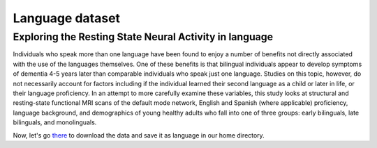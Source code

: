 Language dataset
================

Exploring the Resting State Neural Activity in language
^^^^^^^^^^^^^^^^^^^^^^^^^^^^^^^^^^^^^^^^^^^^^^^^^^^^^^^
 
Individuals who speak more than one language have been found to enjoy a number of benefits not directly associated with the use of the languages themselves. 
One of these benefits is that bilingual individuals appear to develop symptoms of dementia 4-5 years later than comparable individuals who speak just one 
language. Studies on this topic, however, do not necessarily account for factors including if the individual learned their second language as a child or 
later in life, or their language proficiency. In an attempt to more carefully examine these variables, this study looks at structural and resting-state 
functional MRI scans of the default mode network, English and Spanish (where applicable) proficiency, language background, and demographics of young healthy 
adults who fall into one of three groups: early bilinguals, late bilinguals, and monolinguals.

Now, let's go `there <https://openneuro.org/datasets/ds001747/versions/1.0.0>`__ to download the data and save it as language in our home directory.


